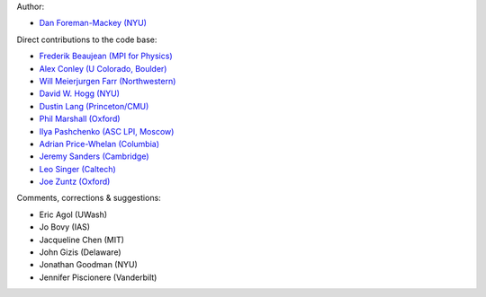 Author:

- `Dan Foreman-Mackey (NYU) <https://github.com/dfm>`_

Direct contributions to the code base:

- `Frederik Beaujean (MPI for Physics) <https://github.com/fredRos>`_
- `Alex Conley (U Colorado, Boulder) <https://github.com/aconley>`_
- `Will Meierjurgen Farr (Northwestern) <https://github.com/farr>`_
- `David W. Hogg (NYU) <https://github.com/davidwhogg>`_
- `Dustin Lang (Princeton/CMU) <https://github.com/dstndstn>`_
- `Phil Marshall (Oxford) <https://github.com/drphilmarshall>`_
- `Ilya Pashchenko (ASC LPI, Moscow) <https://github.com/ipashchenko>`_ 
- `Adrian Price-Whelan (Columbia) <https://github.com/adrn>`_
- `Jeremy Sanders (Cambridge) <https://github.com/jeremysanders>`_
- `Leo Singer (Caltech) <https://github.com/lpsinger>`_
- `Joe Zuntz (Oxford) <https://github.com/joezuntz>`_


Comments, corrections & suggestions:

- Eric Agol (UWash)
- Jo Bovy (IAS)
- Jacqueline Chen (MIT)
- John Gizis (Delaware)
- Jonathan Goodman (NYU)
- Jennifer Piscionere (Vanderbilt)
